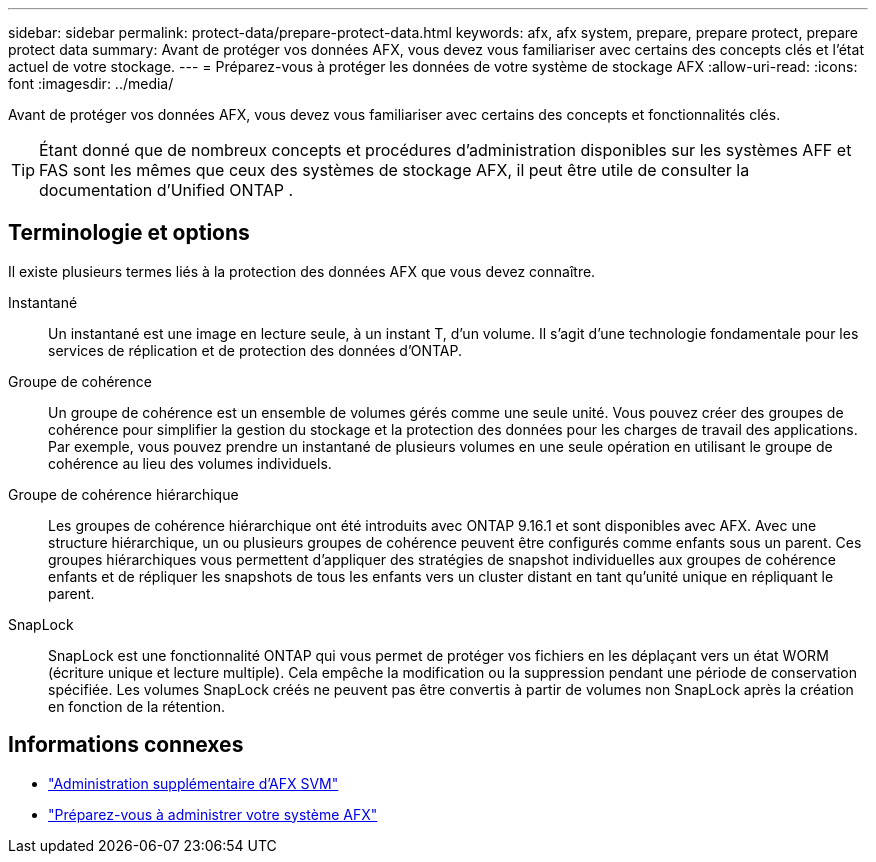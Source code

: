 ---
sidebar: sidebar 
permalink: protect-data/prepare-protect-data.html 
keywords: afx, afx system, prepare, prepare protect, prepare protect data 
summary: Avant de protéger vos données AFX, vous devez vous familiariser avec certains des concepts clés et l’état actuel de votre stockage. 
---
= Préparez-vous à protéger les données de votre système de stockage AFX
:allow-uri-read: 
:icons: font
:imagesdir: ../media/


[role="lead"]
Avant de protéger vos données AFX, vous devez vous familiariser avec certains des concepts et fonctionnalités clés.


TIP: Étant donné que de nombreux concepts et procédures d’administration disponibles sur les systèmes AFF et FAS sont les mêmes que ceux des systèmes de stockage AFX, il peut être utile de consulter la documentation d’Unified ONTAP .



== Terminologie et options

Il existe plusieurs termes liés à la protection des données AFX que vous devez connaître.

Instantané:: Un instantané est une image en lecture seule, à un instant T, d'un volume.  Il s'agit d'une technologie fondamentale pour les services de réplication et de protection des données d'ONTAP.
Groupe de cohérence:: Un groupe de cohérence est un ensemble de volumes gérés comme une seule unité.  Vous pouvez créer des groupes de cohérence pour simplifier la gestion du stockage et la protection des données pour les charges de travail des applications.  Par exemple, vous pouvez prendre un instantané de plusieurs volumes en une seule opération en utilisant le groupe de cohérence au lieu des volumes individuels.
Groupe de cohérence hiérarchique:: Les groupes de cohérence hiérarchique ont été introduits avec ONTAP 9.16.1 et sont disponibles avec AFX.  Avec une structure hiérarchique, un ou plusieurs groupes de cohérence peuvent être configurés comme enfants sous un parent.  Ces groupes hiérarchiques vous permettent d'appliquer des stratégies de snapshot individuelles aux groupes de cohérence enfants et de répliquer les snapshots de tous les enfants vers un cluster distant en tant qu'unité unique en répliquant le parent.
SnapLock:: SnapLock est une fonctionnalité ONTAP qui vous permet de protéger vos fichiers en les déplaçant vers un état WORM (écriture unique et lecture multiple).  Cela empêche la modification ou la suppression pendant une période de conservation spécifiée.  Les volumes SnapLock créés ne peuvent pas être convertis à partir de volumes non SnapLock après la création en fonction de la rétention.




== Informations connexes

* link:../administer/additional-ontap-svm.html["Administration supplémentaire d'AFX SVM"]
* link:../get-started/prepare-cluster-admin.html["Préparez-vous à administrer votre système AFX"]

